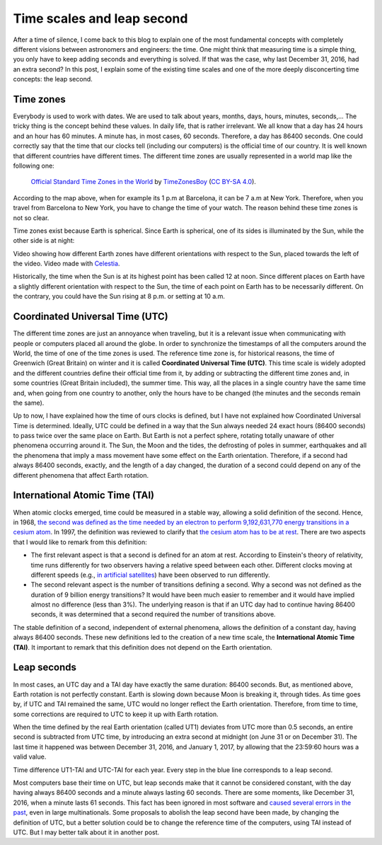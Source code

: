.. post:: February 9, 2017
   :tags: time, astronomy

Time scales and leap second
===========================

After a time of silence, I come back to this blog to explain one of the most
fundamental concepts with completely different visions between astronomers and
engineers: the time. One might think that measuring time is a simple thing, you
only have to keep adding seconds and everything is solved. If that was the
case, why last December 31, 2016, had an extra second? In this post, I explain
some of the existing time scales and one of the more deeply disconcerting time
concepts: the leap second.

.. update:: October 30, 2021

   Even, so far, no additional leap seconds have been introduced since this
   post was written, it has been clarified everywhere that this post refers to
   the leap second introduced in December 31, 2016. 

Time zones
----------

Everybody is used to work with dates. We are used to talk about years, months,
days, hours, minutes, seconds,... The tricky thing is the concept behind these
values. In daily life, that is rather irrelevant. We all know that a day has 24
hours and an hour has 60 minutes. A minute has, in most cases, 60 seconds.
Therefore, a day has 86400 seconds. One could correctly say that the time that
our clocks tell (including our computers) is the official time of our country.
It is well known that different countries have different times. The different
time zones are usually represented in a world map like the following one:

.. figure:: https://upload.wikimedia.org/wikipedia/commons/thumb/8/88/World_Time_Zones_Map.png/1024px-World_Time_Zones_Map.png

   `Official Standard Time Zones in the World <https://commons.wikimedia.org/w/index.php?title=File:World_Time_Zones_Map.png&uselang=en>`_ by `TimeZonesBoy <https://commons.wikimedia.org/w/index.php?title=User:TimeZonesBoy&action=edit&redlink=1&uselang=en>`_ (`CC BY-SA 4.0 <https://creativecommons.org/licenses/by-sa/4.0/deed.en>`_).

According to the map above, when for example its 1 p.m at Barcelona, it can be
7 a.m at New York. Therefore, when you travel from Barcelona to New York, you
have to change the time of your watch. The reason behind these time zones is
not so clear.

Time zones exist because Earth is spherical. Since Earth is spherical, one of
its sides is illuminated by the Sun, while the other side is at night: 

.. raw:: html

   <video width="100%" autoplay loop>
       <source src="../_static/Earth_rotation.mp4" type="video/mp4">
   </video>

.. container:: caption

   Video showing how different Earth zones have different orientations with
   respect to the Sun, placed towards the left of the video. Video made with
   `Celestia <https://celestia.space/>`_.

Historically, the time when the Sun is at its highest point has been called 12
at noon. Since different places on Earth have a slightly different orientation
with respect to the Sun, the time of each point on Earth has to be necessarily
different. On the contrary, you could have the Sun rising at 8 p.m. or setting
at 10 a.m.

Coordinated Universal Time (UTC)
--------------------------------

The different time zones are just an annoyance when traveling, but it is a
relevant issue when communicating with people or computers placed all around
the globe. In order to synchronize the timestamps of all the computers around
the World, the time of one of the time zones is used. The reference time zone
is, for historical reasons, the time of Greenwich (Great Britain) on winter and
it is called **Coordinated Universal Time (UTC)**. This time scale is widely
adopted and the different countries define their official time from it, by
adding or subtracting the different time zones and, in some countries (Great
Britain included), the summer time. This way, all the places in a single
country have the same time and, when going from one country to another, only
the hours have to be changed (the minutes and the seconds remain the same). 

Up to now, I have explained how the time of ours clocks is defined, but I have
not explained how Coordinated Universal Time is determined. Ideally, UTC could
be defined in a way that the Sun always needed 24 exact hours (86400 seconds)
to pass twice over the same place on Earth. But Earth is not a perfect sphere,
rotating totally unaware of other phenomena occurring around it. The Sun, the
Moon and the tides, the defrosting of poles in summer, earthquakes and all the
phenomena that imply a mass movement have some effect on the Earth orientation.
Therefore, if a second had always 86400 seconds, exactly, and the length of a
day changed, the duration of a second could depend on any of the different
phenomena that affect Earth rotation.

International Atomic Time (TAI)
-------------------------------

When atomic clocks emerged, time could be measured in a stable way, allowing a
solid definition of the second. Hence, in 1968, `the second was defined as the
time needed by an electron to perform 9,192,631,770 energy transitions in a
cesium atom <https://www.nist.gov/si-redefinition/second-introduction>`_. In
1997, the definition was reviewed to clarify that `the cesium atom has to be at
rest <https://nvlpubs.nist.gov/nistpubs/Legacy/SP/nistspecialpublication330e2008.pdf>`_.
There are two aspects that I would like to remark from this definition:

* The first relevant aspect is that a second is defined for an atom at rest. According to Einstein's theory of relativity, time runs differently for two observers having a relative speed between each other. Different clocks moving at different speeds (e.g., `in artificial satellites <http://www.astronomy.ohio-state.edu/~pogge/Ast162/Unit5/gps.html>`_) have been observed to run differently.
 
* The second relevant aspect is the number of transitions defining a second. Why a second was not defined as the duration of 9 billion energy transitions? It would have been much easier to remember and it would have implied almost no difference (less than 3%). The underlying reason is that if an UTC day had to continue having 86400 seconds, it was determined that a second required the number of transitions above.

.. update:: October 30, 2021

   Links to the definition of second have been updated. Text has also been
   slightly modified to better explain the relativistic correction and to
   highlight that the definition of second was updated in 1997.

The stable definition of a second, independent of external phenomena, allows
the definition of a constant day, having always 86400 seconds. These new
definitions led to the creation of a new time scale, the **International Atomic
Time (TAI)**. It important to remark that this definition does not depend on
the Earth orientation.

Leap seconds
------------

In most cases, an UTC day and a TAI day have exactly the same duration: 86400
seconds. But, as mentioned above, Earth rotation is not perfectly constant.
Earth is slowing down because Moon is breaking it, through tides. As time goes
by, if UTC and TAI remained the same, UTC would no longer reflect the Earth
orientation. Therefore, from time to time, some corrections are required to UTC
to keep it up with Earth rotation.

When the time defined by the real Earth orientation (called UT1) deviates from
UTC more than 0.5 seconds, an entire second is subtracted from UTC time, by
introducing an extra second at midnight (on June 31 or on December 31). The
last time it happened was between December 31, 2016, and January 1, 2017, by
allowing that the 23:59:60 hours was a valid value.

.. bokeh-plot:: _plots/time_diffs_en.py
   :source-position: none

.. container:: caption

   Time difference UT1-TAI and UTC-TAI for each year. Every step in the blue
   line corresponds to a leap second.

Most computers base their time on UTC, but leap seconds make that it cannot be
considered constant, with the day having always 86400 seconds and a minute
always lasting 60 seconds. There are some moments, like December 31, 2016,
when a minute lasts 61 seconds. This fact has been ignored in most software and
`caused several errors in the past 
<https://en.wikipedia.org/wiki/Leap_second#Issues_created_by_insertion_(or_removal)_of_leap_seconds>`_,
even in large multinationals. Some proposals to abolish the leap second have
been made, by changing the definition of UTC, but a better solution could be to
change the reference time of the computers, using TAI instead of UTC. But I may
better talk about it in another post.
